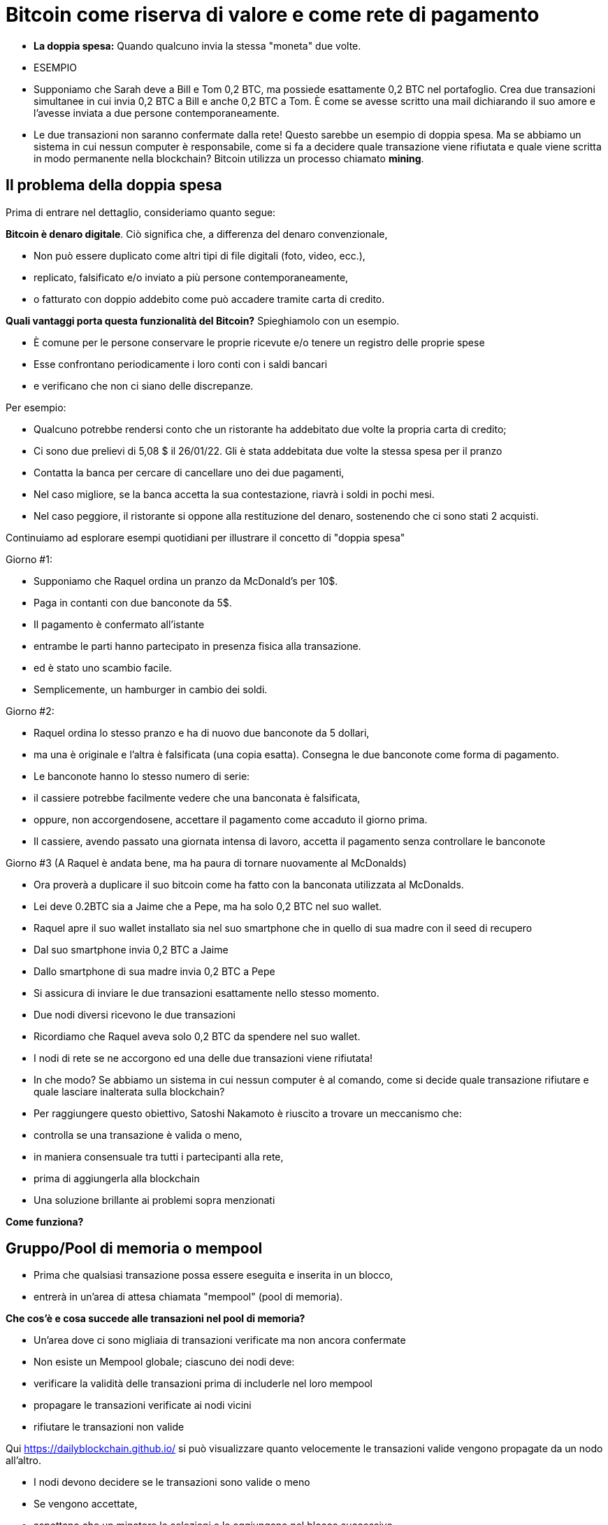 # Bitcoin come riserva di valore e come rete di pagamento

- **La doppia spesa:** 
Quando qualcuno invia la stessa "moneta" due volte.
- ESEMPIO

- Supponiamo che Sarah deve a Bill e Tom 0,2 BTC, ma possiede esattamente 0,2 BTC nel portafoglio. Crea due transazioni simultanee in cui invia 0,2 BTC a Bill e anche 0,2 BTC a Tom. È come se avesse scritto una mail dichiarando il suo amore e l'avesse inviata a due persone contemporaneamente. 
    
    - Le due transazioni non saranno confermate dalla rete! Questo sarebbe un esempio di doppia spesa. Ma se abbiamo un sistema in cui nessun computer è responsabile, come si fa a decidere quale transazione viene rifiutata e quale viene scritta in modo permanente nella blockchain? Bitcoin utilizza un processo chiamato **mining**.

## **Il problema della doppia spesa**

Prima di entrare nel dettaglio, consideriamo quanto segue:

*Bitcoin è denaro digitale*. Ciò significa che, a differenza del denaro convenzionale,

- Non può essere duplicato come altri tipi di file digitali (foto, video, ecc.),
    - replicato, falsificato e/o inviato a più persone contemporaneamente,
    - o fatturato con doppio addebito come può accadere tramite carta di credito.

*Quali vantaggi porta questa funzionalità del Bitcoin?* Spieghiamolo con un esempio.

- È comune per le persone conservare le proprie ricevute e/o tenere un registro delle proprie spese
- Esse confrontano periodicamente i loro conti con i saldi bancari
- e verificano che non ci siano delle discrepanze.

Per esempio:

- Qualcuno potrebbe rendersi conto che un ristorante ha addebitato due volte la propria carta di credito;
- Ci sono due prelievi di 5,08 $ il 26/01/22. Gli è stata addebitata due volte la stessa spesa per il pranzo
- Contatta la banca per cercare di cancellare uno dei due pagamenti,
- Nel caso migliore, se la banca accetta la sua contestazione, riavrà i soldi in pochi mesi.
- Nel caso peggiore, il ristorante si oppone alla restituzione del denaro, sostenendo che ci sono stati 2 acquisti.

Continuiamo ad esplorare esempi quotidiani per illustrare il concetto di "doppia spesa"

Giorno #1:

- Supponiamo che Raquel ordina un pranzo da McDonald's per 10$.
- Paga in contanti con due banconote da 5$.
- Il pagamento è confermato all'istante
    - entrambe le parti hanno partecipato in presenza fisica alla transazione.
        - ed è stato uno scambio facile.
- Semplicemente, un hamburger in cambio dei soldi.

Giorno #2:

- Raquel ordina lo stesso pranzo e ha di nuovo due banconote da 5 dollari,
- ma una è originale e l'altra è falsificata (una copia esatta). Consegna le due banconote come forma di pagamento.
- Le banconote hanno lo stesso numero di serie:
    - il cassiere potrebbe facilmente vedere che una banconata è falsificata,
    - oppure, non accorgendosene, accettare il pagamento come accaduto il giorno prima.
- Il cassiere, avendo passato una giornata intensa di lavoro, accetta il pagamento senza controllare le banconote

Giorno #3 (A Raquel è andata bene, ma ha paura di tornare nuovamente al McDonalds) 

- Ora proverà a duplicare il suo bitcoin come ha fatto con la banconata utilizzata al McDonalds.
- Lei deve 0.2BTC sia a Jaime che a Pepe, ma ha solo 0,2 BTC nel suo wallet.
- Raquel apre il suo wallet installato sia nel suo smartphone che in quello di sua madre con il seed di recupero
- Dal suo smartphone invia 0,2 BTC a Jaime
- Dallo smartphone di sua madre invia 0,2 BTC a Pepe
- Si assicura di inviare le due transazioni esattamente nello stesso momento.
- Due nodi diversi ricevono le due transazioni
    - Ricordiamo che Raquel aveva solo 0,2 BTC da spendere nel suo wallet.

- I nodi di rete se ne accorgono ed una delle due transazioni viene rifiutata!
- In che modo? Se abbiamo un sistema in cui nessun computer è al comando, come si decide quale transazione rifiutare e quale lasciare inalterata sulla blockchain?

- Per raggiungere questo obiettivo, Satoshi Nakamoto è riuscito a trovare un meccanismo che:
    - controlla se una transazione è valida o meno,
    - in maniera consensuale tra tutti i partecipanti alla rete,
    - prima di aggiungerla alla blockchain
- Una soluzione brillante ai problemi sopra menzionati

*Come funziona?*

## Gruppo/Pool di memoria o mempool

- Prima che qualsiasi transazione possa essere eseguita e inserita in un blocco,
    - entrerà in un'area di attesa chiamata "mempool" (pool di memoria).

*****Che cos'è e cosa succede alle transazioni nel pool di memoria?*

- Un'area dove ci sono migliaia di transazioni verificate ma non ancora confermate
- Non esiste un Mempool globale; ciascuno dei nodi deve:
    - verificare la validità delle transazioni prima di includerle nel loro mempool
    - propagare le transazioni verificate ai nodi vicini
    - rifiutare le transazioni non valide

Qui https://dailyblockchain.github.io/  si può visualizzare quanto velocemente le transazioni valide vengono propagate da un nodo all'altro.
 


- I nodi devono decidere se le transazioni sono valide o meno
    - Se vengono accettate,
        - aspettano che un minatore le selezioni e le aggiungano nel blocco successivo
            - Alla fine sono permanentemente salvate nel database condiviso.
    - Altrimenti, possono essere rifiutate se:
        - c'è un conflitto con un'altra transazione,
        - se non ci sono fondi sufficienti per il trasferimento o
        - se la firma non è valida e non si può verificare che detti BTC possano essere spesi,
    - Alcune transazioni rimangono nel Mempool
        - per un massimo di 72 ore, fino al rifiuto definitivo
            - poiché non aggiungono un incentivo monetario sufficientemente allettante per i minatori

Il mempool fornisce un ulteriore livello di sicurezza e resistenza contro gli *attacchi DDoS.*

- Gli attacchi DDoS si verificano quando una rete è invasa da minuscole transazioni
    - causando una congestione ingestibile.

## Attività: transazioni verificate ma non confermate

https://bits.monospace.live/

https://chainflyer.bitflyer.jp/

Di seguito possiamo vedere una transazione reale non ancora confermata:

- Un identificatore univoco (l'impronta digitale della transazione),
- lo spazio di memoria che occupa,
- la commissione pagata
- l'importo del trasferimento
    
    TxID: a434948b2de9de18398294f84e42436ec59fb86faf34a21052bd640a97cd94b7d
    ___input	⟶. ___outputs
    Size: _____ vbytes (lo spazio di memoria che occupa)
    Fee rate: 27.01 sats/vbyte (Commissione/ vbyte corrente)
    Fee: ______sats (Costo della transazione)
    Total value: ₿ _______ ≈ $ ______USD (Valore totale della transazione)
    

Potremmo analizzare altre transazioni?

- L'ammontare è più grande o più piccolo?
- I partecipanti hanno pagato una commissione più alta o più bassa?
- Quale transazione si troverà molto probabilmente nel blocco successivo? Come mai?
- Cosa significa quando un blocco cade nell'oblio?
- Cosa significa quando una transazione è confermata?…. Prossima lezione

## **La Rete Bitcoin (On-Chain)**

- È composto da nodi Bitcoin...
    - ovvero un insieme di computers che aderiscono ad un sistema di regole (software noto come Bitcoin core).
        - Comunicano tra loro attraverso il cyberspazio rendendoli una rete.
            - Ogni nodo esegue la propria versione del software Bitcoin.


Da questi punti di connessione è possibile creare, inviare e ricevere informazioni (ovvero transazioni)

- Esistono diversi tipi di nodi; ognuno gioca un ruolo diverso nella rete

## Nodi completi

- Eseguono il software del bitcoin

Hanno autonomia nel prendere le proprie decisioni, tuttavia, attraverso il consenso,

- prendono le stesse decisioni, rendendole una rete decentralizzata affidabile e sicura
- I nodi completi hanno tre funzioni:
    1. **Condividere le informazioni (con i loro nodi vicini)**


- [ ]  Esistono due tipi di transazioni condivise dai nodi:
    a. *Transazioni recenti*:
    - Queste vanno direttamente nel mempool**.**
    - I nodi sono incaricati di verificarle e quindi accettare o rifiutare queste transazioni.
        - Si basano sulla storia della blockchain e sul set di regole del software
    - Trasmettono le transazioni valide ai loro nodi vicini
        - Nessuno vuole ricevere transazioni errate

b. *Transazioni confermate*:

- transazioni che sono state "**confermate**" e scritte in un blocco.
- Queste sono raggruppate e formano i blocchi; non sono condivise individualmente.


2. **Conservare una copia delle transazioni confermate.**
- Hanno una copia completa di tutti i blocchi della blockchain,
- Ogni **conferma** riduce esponenzialmente *il rischio che la transazione venga annullata.

https://mempool.space/ (I blocchi viola - sotto ci sono tutte le transazioni!)

3. **Convalidare i blocchi e raggiungere un consenso con gli altri nodi.** 
- Tutti i nodi partecipanti devono accettare all'unanimità le informazioni contenute in un intero blocco prima che sia incluso nella blockchain.
- Conservano una copia della blockchain condividendola con gli altri nodi.

Lo stato delle transazioni nuove e confermate può essere trovato sul web. Come?

- I block explorer sono una finestra su tutte le transazioni.
- Consentono di controllare il saldo di ogni indirizzo, visualizzare i dettagli di ogni transazione e altro ancora

**Attività**:    

Esploriamone uno:

https://www.blockchain.com/explorer?view=btc

Andiamo al link indicato dove possiamo osservare diversi proprietà delle transazioni.

- l'importo totale trasferito,
- quanti input ed output ci sono
- la dimensione (o la memoria che occupa nel blocco),
- l'ID di una transazione
- lo stato della transazione e,
- se la transazione è già stata confermata, mostra il numero totale di conferme.

-Latest Transactions= Ultime transazioni

-Latest Blocks=Ultimi Blocchi

Quali informazioni riconosci? Cosa ti sorprende? Qual è il valore dell'ultima transazione? Possiamo vedere se è già confermata?

- non tutti gli utenti hanno abbastanza spazio sul proprio disco rigido per diventare un nodo completo
    - in tal caso, puoi semplicemente scaricare un portafoglio (wallet)
        - ed effettuare trasferimenti o custodire BTC a lungo termine

### Software -**Bitcoin Core**:

Software originale creato da Satoshi Nakamoto-

- Progettato per connettersi ad altre persone che eseguono lo stesso programma,
    - creando una rete di computer che comunicano tra loro.
- Il suo scopo è che con la sua esecuzione tutti lavorino con lo stesso insieme di regole
    - per convalidare le transazioni
    - e contribuire alla sicurezza e alla decentralizzazione del sistema
- Chiunque lo esegua può installarlo come un qualsiasi altro programma per computer
    - scarica e crea una copia aggiuntiva dell'intera catena di blocchi,
    - può aiutare a trasmettere transazioni ad altri computer.
- Finché è disponibile l'accesso a Internet, non è necessaria alcuna autorizzazione per:
    - scaricarlo e/o utilizzarlo liberamente
    - trasferire bitcoin su un altro portafoglio o riceverne da qualcun altro,
    - verificare in modo dimostrabile l'emissione di nuovi bitcoin
    - conoscere la storia delle transazioni ed i proprietari di ogni bitcoin.
    

💡 **Codice aperto (Open Source):** chiunque può visualizzarlo, **proporre cambiamenti**, **modificarlo** e distribuirlo come meglio crede. È paragonabile ad andare in un ristorante ed avere accesso alle ricette dei tuoi cibi preferiti (il codice)... ma poi puoi prepararli e aggiungere o rimuovere gli ingredienti che vuoi e perfezionarli.


- Decine di esperti di software e crittografia lavorano alla sua manutenzione e miglioramento.
- Chi propone un aggiornamento nel software,
    - deve richiedere il consenso della maggioranza degli sviluppatori per implementarlo

### **“Lightning Network” (Off-Chain):**

## **Qual è la differenza tra Layer 1 o Base Layer e Layer 2?**

¿Cosa fare quando si ha una strada sicura ma congestionata? Semplice: colleghiamo una nuova strada per diminuire il traffico. Questa è esattamente la differenza tra Layer 1 e Layer 2.

- Muchas piezas tecnológicas importantes de Bitcoin e incluso muchas transacciones no ocurren dentro de la "cadena de bloques"
- **Bitcoin** es revolucionario ya que es  la ***capa base*** del internet descentralizado, pero,
    - tiene un problema fundamental de escalabilidad.
    - Las transacciones de Bitcoin pueden ser lentas y caras.
        - Se argumenta que bitcoin no se puede usar como medio de pago
            - por ser lento y caro en micro pagos.
                - Existen transacciones de US$1 o US$2 que terminan costando más de US$5 cuando se usa la red principal.
                - Visa procesa hasta 65.000 transacciones por segundo,
                    - mientras que la red Bitcoin solo puede manejar 7 tps.

Ahí es donde la magia de las *soluciones de **capa dos*,** como **Lightning**, ha venido al rescate.

- Con Lightning Network, Bitcoin tiene el potencial de ser la moneda de la era digital…
    - rápida, inmutable y descentralizada.

https://youtu.be/lD8WQbS8-T8

- **Lightning**, es un conjunto de reglas (contratos inteligentes), construido encima de Bitcoin,
    - que permite transacciones instantáneas,
    - de alto volumen y
    - desconectadas de la red principal.
    - No es necesario registrar todas las transacciones en la red,
    - sino en una red alterna más eficiente.
    - Brinda toda la seguridad de Bitcoin sin algunos de sus inconvenientes
        - pero con diferentes tipos de compensaciones
    - Ofrece más privacidad.
    - Lightning aborda los problemas de escalabilidad de Bitcoin.



**Analogía:**

- Un huésped se registra en un hotel; de anticipado le piden su tarjeta de crédito
    - para cubrir los cargos de habitación y tarifas imprevistas de la estadía.
- Es más eficiente y menos costoso que cargar la tarjeta cada vez que incurre en un gasto.
- El hotel lleva un registro de todos los gastos de el cliente.
    - Existe una farmacia y una peluquería independientes dentro del hotel
        - El huésped compra productos, usa servicios y firma la deuda a su habitación.
        - El hotel cobra una comisión por intermediar el pago entre el huésped y el negocio.
- Si el huésped tiene algún problema o una queja,
    - se le descuenta la cantidad necesaria de su cuenta
- La tarjeta sólo se carga después de la estadía
    - cuando el huésped haya verificado que los cargos y el saldo sean correctos.

**Lightning Network** funciona de manera similar pero diferente. Cómo  así?

- La analogía es precisa con la exclusión de la necesidad de confianza
    - Este es un malentendido muy común de LN: no es un sistema de crédito.
        - Las transacciones de LN no son pagarés:
            - son transacciones de Bitcoin válidas que mueven UTXO reales
- En lugar de darle a alguien una tarjeta de crédito y dejar una cuenta abierta,
    - dos nodos pueden abrir un **canal de pago, o** una ruta de transferencia
    - Las partes pueden realizar tantas transacciones  veces como lo deseen,
        - manteniendo su saldo siempre actualizado.
    - Cuanto más grande un canal,
        - mayor la cantidad de bitcoin que se puede transferir en ambas direcciones
    - Se puede construir rutas con todos aquellos con los que se hacen transacciones.
    - Cuantos más canales,
        - más conexiones y mejores atajos para llegar a ciertos destinos.
    - Si existe una ruta directa,
        - todo es sencillo y se hace una transaccion segun el tamaño del canal.
    - Si la conexión es a través de un tercero (un puente),
        - se debe pagar un peaje por pasar
    - Para abrir un canal nuevo, ambos nodos pagan un fee pequeño a los mineros
        - No se necesita actualizar y verificar cada transacción en la red,
            - Esto sería costoso y tomaría mucho tiempo.
        - Por el contrario, se aprueba cada movimiento con ambas firmas digitales
    - Cuando cualquiera de las partes decide cerrar el canal,
        - puede transmitir unilateralmente la última transacción a la red Bitcoin.

Mira una visualización:

https://lnrouter.app/graph/zero-base-fee

- Si A tiene un canal abierto con B y B tiene un canal abierto con C, A puede enviar BTC a C a través de B sin necesidad de confiar o conocer a B.

Actividad:

Miremos un simulador:
https://www.robtex.com/lnemulator.html?conf=A5-5B,B5-5C&send=A2C

- El uso de Lightning es tan barato y rápido como el envío de un correo electrónico
    - con el beneficio adicional de la naturaleza segura y sin confianza de Bitcoin.
        - Sólo las dos personas que mantienen dinero en un canal abierto saben
            - cuánto, qué tan a menudo y cuándo se mueve ese dinero.



- En comparación, si se hacen 3 transacciones “en cadena”, es decir,
    - se quedan en la  capa base,
        - hubieran sido mucho más lentas y caras.
- Cada una de estas transacciones tendría que involucrar a todos los participantes de la red
    - Se podría visualizar de la siguiente manera:
    
   

